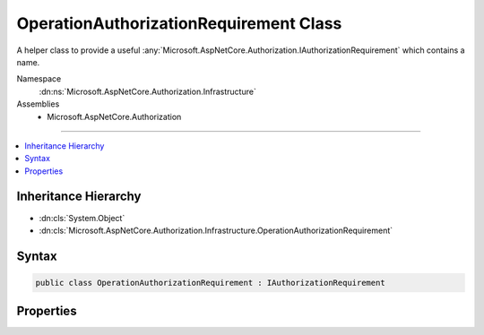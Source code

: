 

OperationAuthorizationRequirement Class
=======================================






A helper class to provide a useful :any:`Microsoft.AspNetCore.Authorization.IAuthorizationRequirement` which
contains a name.


Namespace
    :dn:ns:`Microsoft.AspNetCore.Authorization.Infrastructure`
Assemblies
    * Microsoft.AspNetCore.Authorization

----

.. contents::
   :local:



Inheritance Hierarchy
---------------------


* :dn:cls:`System.Object`
* :dn:cls:`Microsoft.AspNetCore.Authorization.Infrastructure.OperationAuthorizationRequirement`








Syntax
------

.. code-block:: csharp

    public class OperationAuthorizationRequirement : IAuthorizationRequirement








.. dn:class:: Microsoft.AspNetCore.Authorization.Infrastructure.OperationAuthorizationRequirement
    :hidden:

.. dn:class:: Microsoft.AspNetCore.Authorization.Infrastructure.OperationAuthorizationRequirement

Properties
----------

.. dn:class:: Microsoft.AspNetCore.Authorization.Infrastructure.OperationAuthorizationRequirement
    :noindex:
    :hidden:

    
    .. dn:property:: Microsoft.AspNetCore.Authorization.Infrastructure.OperationAuthorizationRequirement.Name
    
        
    
        
        The name of this instance of :any:`Microsoft.AspNetCore.Authorization.IAuthorizationRequirement`\.
    
        
        :rtype: System.String
    
        
        .. code-block:: csharp
    
            public string Name { get; set; }
    

